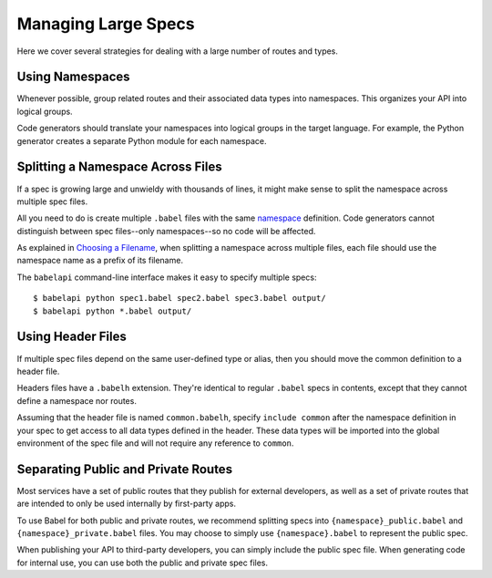 ********************
Managing Large Specs
********************

Here we cover several strategies for dealing with a large number of routes
and types.

Using Namespaces
================

Whenever possible, group related routes and their associated data types into
namespaces. This organizes your API into logical groups.

Code generators should translate your namespaces into logical groups in the
target language. For example, the Python generator creates a separate Python
module for each namespace.

Splitting a Namespace Across Files
==================================

If a spec is growing large and unwieldy with thousands of lines, it might make
sense to split the namespace across multiple spec files.

All you need to do is create multiple ``.babel`` files with the same
`namespace <write_spec.rst#namespace>`_ definition. Code generators cannot
distinguish between spec files--only namespaces--so no code will be affected.

As explained in `Choosing a Filename <write_spec.rst#filename>`_, when
splitting a namespace across multiple files, each file should use the namespace
name as a prefix of its filename.

The ``babelapi`` command-line interface makes it easy to specify multiple
specs::

    $ babelapi python spec1.babel spec2.babel spec3.babel output/
    $ babelapi python *.babel output/

Using Header Files
==================

If multiple spec files depend on the same user-defined type or alias, then you
should move the common definition to a header file.

Headers files have a ``.babelh`` extension. They're identical to regular
``.babel`` specs in contents, except that they cannot define a namespace nor
routes.

Assuming that the header file is named ``common.babelh``, specify
``include common`` after the namespace definition in your spec to get access
to all data types defined in the header. These data types will be imported into
the global environment of the spec file and will not require any reference to
``common``.

Separating Public and Private Routes
====================================

Most services have a set of public routes that they publish for external
developers, as well as a set of private routes that are intended to only be
used internally by first-party apps.

To use Babel for both public and private routes, we recommend splitting specs
into ``{namespace}_public.babel`` and ``{namespace}_private.babel`` files. You
may choose to simply use ``{namespace}.babel`` to represent the public spec.

When publishing your API to third-party developers, you can simply include the
public spec file. When generating code for internal use, you can use both the
public and private spec files.
